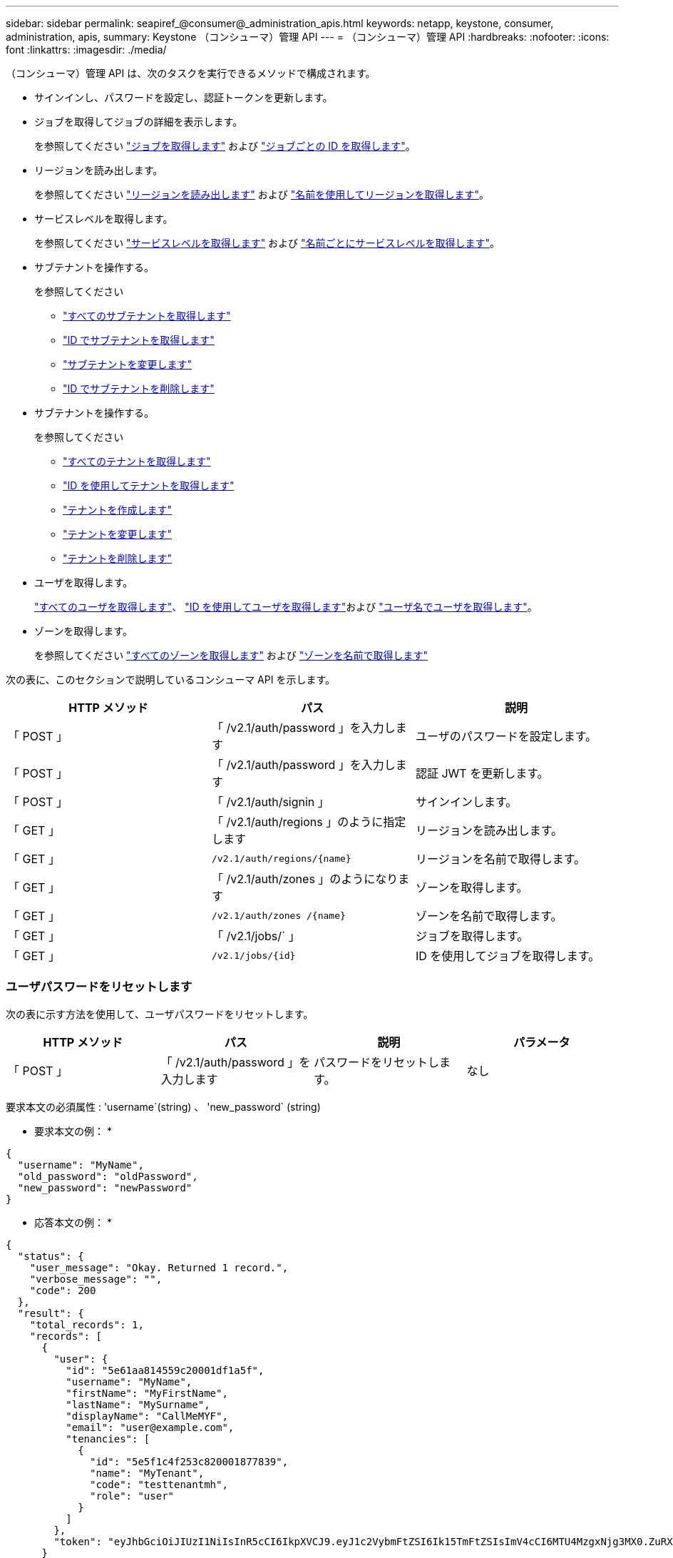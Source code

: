 ---
sidebar: sidebar 
permalink: seapiref_@consumer@_administration_apis.html 
keywords: netapp, keystone, consumer, administration, apis, 
summary: Keystone （コンシューマ）管理 API 
---
= （コンシューマ）管理 API
:hardbreaks:
:nofooter: 
:icons: font
:linkattrs: 
:imagesdir: ./media/


[role="lead"]
（コンシューマ）管理 API は、次のタスクを実行できるメソッドで構成されます。

* サインインし、パスワードを設定し、認証トークンを更新します。
* ジョブを取得してジョブの詳細を表示します。
+
を参照してください link:seapiref_jobs.html#retrieve-jobs["ジョブを取得します"] および link:seapiref_jobs.html#retrieve-a-job-by-job-id["ジョブごとの ID を取得します"]。

* リージョンを読み出します。
+
を参照してください link:seapiref_regions.html#retrieve-regions["リージョンを読み出します"] および link:seapiref_regions.html#retrieve-a-region-by-name["名前を使用してリージョンを取得します"]。

* サービスレベルを取得します。
+
を参照してください link:seapiref_service_levels.html#retrieve-service-levels["サービスレベルを取得します"] および link:seapiref_service_levels.html#retrieve-service-levels-by-name["名前ごとにサービスレベルを取得します"]。

* サブテナントを操作する。
+
を参照してください

+
** link:seapiref_subtenants.html#retrieve-all-subtenants["すべてのサブテナントを取得します"]
** link:seapiref_subtenants.html#retrieve-a-subtenant-by-id["ID でサブテナントを取得します"]
** link:seapiref_subtenants.html#modify-a-subtenant-by-id["サブテナントを変更します"]
** link:seapiref_subtenants.html#delete-a-subtenant-by-id["ID でサブテナントを削除します"]


* サブテナントを操作する。
+
を参照してください

+
** link:seapiref_tenants.html#retrieve-all-tenants["すべてのテナントを取得します"]
** link:seapiref_tenants.html#retrieve-a-tenant-by-id["ID を使用してテナントを取得します"]
** link:seapiref_tenants.html#create-a-tenant["テナントを作成します"]
** link:seapiref_tenants.html#modify-the-tenant["テナントを変更します"]
** link:seapiref_tenants.html#delete-the-tenant["テナントを削除します"]


* ユーザを取得します。
+
link:seapiref_users.html#retrieve-all-users["すべてのユーザを取得します"]、 link:seapiref_users.html#retrieve-a-user-by-id["ID を使用してユーザを取得します"]および link:seapiref_users.html#retrieve-a-user-by-user-name["ユーザ名でユーザを取得します"]。

* ゾーンを取得します。
+
を参照してください link:seapiref_zones.html#retrieve-all-zones["すべてのゾーンを取得します"] および link:seapiref_zones.html#retrieve-a-zone-by-name["ゾーンを名前で取得します"]



次の表に、このセクションで説明しているコンシューマ API を示します。

|===
| HTTP メソッド | パス | 説明 


| 「 POST 」 | 「 /v2.1/auth/password 」を入力します | ユーザのパスワードを設定します。 


| 「 POST 」 | 「 /v2.1/auth/password 」を入力します | 認証 JWT を更新します。 


| 「 POST 」 | 「 /v2.1/auth/signin 」 | サインインします。 


| 「 GET 」 | 「 /v2.1/auth/regions 」のように指定します | リージョンを読み出します。 


| 「 GET 」 | `/v2.1/auth/regions/{name}` | リージョンを名前で取得します。 


| 「 GET 」 | 「 /v2.1/auth/zones 」のようになります | ゾーンを取得します。 


| 「 GET 」 | `/v2.1/auth/zones /{name}` | ゾーンを名前で取得します。 


| 「 GET 」 | 「 /v2.1/jobs/` 」 | ジョブを取得します。 


| 「 GET 」 | `/v2.1/jobs/{id}` | ID を使用してジョブを取得します。 
|===


=== ユーザパスワードをリセットします

次の表に示す方法を使用して、ユーザパスワードをリセットします。

|===
| HTTP メソッド | パス | 説明 | パラメータ 


| 「 POST 」 | 「 /v2.1/auth/password 」を入力します | パスワードをリセットします。 | なし 
|===
要求本文の必須属性 : 'username`(string) 、 'new_password` (string)

* 要求本文の例： *

....
{
  "username": "MyName",
  "old_password": "oldPassword",
  "new_password": "newPassword"
}
....
* 応答本文の例： *

....
{
  "status": {
    "user_message": "Okay. Returned 1 record.",
    "verbose_message": "",
    "code": 200
  },
  "result": {
    "total_records": 1,
    "records": [
      {
        "user": {
          "id": "5e61aa814559c20001df1a5f",
          "username": "MyName",
          "firstName": "MyFirstName",
          "lastName": "MySurname",
          "displayName": "CallMeMYF",
          "email": "user@example.com",
          "tenancies": [
            {
              "id": "5e5f1c4f253c820001877839",
              "name": "MyTenant",
              "code": "testtenantmh",
              "role": "user"
            }
          ]
        },
        "token": "eyJhbGciOiJIUzI1NiIsInR5cCI6IkpXVCJ9.eyJ1c2VybmFtZSI6Ik15TmFtZSIsImV4cCI6MTU4MzgxNjg3MX0.ZuRXjDPVtc2pH-e9wqgmszVKCBYS2PLqux2YwQ5uoAM"
      }
    ]
  }
}
....


=== 認証トークンをリフレッシュします

次の表に示す方法を使用して、認証トークンを更新します。

|===
| HTTP メソッド | パス | 説明 | パラメータ 


| 「 POST 」 | `/v2.1/auth/refresh` | 認証トークンをリフレッシュします。 | なし 
|===
要求本文の必須属性 : 「なし」

* 要求本文の例： *

....
none
....
* 応答本文の例： *

....
{
  "status": {
    "user_message": "Okay. Returned 1 record.",
    "verbose_message": "",
    "code": 200
  },
  "result": {
    "total_records": 1,
    "records": [
      {
        "user": {
          "id": "5d914547869caefed0f3a00c",
          "username": "myusername",
          "firstName": "myfirstname",
          "lastName": "",
          "displayName": "Myfirstname Mysurname",
          "email": "",
          "tenancies": [
            {
              "id": "5d914499869caefed0f39eee",
              "name": "MyOrg",
              "code": "myorg",
              "role": "admin"
            },
            {
              "id": "5d9417aa869caefed0f7b4f9",
              "name": "ABCsafe",
              "code": "abcsafe",
              "role": "admin"
            }
          ]
        },
        "token": "eyJhbGciOiJIUzI1NiIsInR5cCI6IkpXVCJ9.eyJ1c2VybmFtZSI6ImVsbGlvdCIsImV4cCI6MTU4MzgxNzA2N30.FdKD3QhPoNdWdbMfZ0bzCMTHluIt6HNP311F482K9AY"
      }
    ]
  }
}
....


=== サインインします

次の表に示す方法でサインインします。

|===
| HTTP メソッド | パス | 説明 | パラメータ 


| 「 POST 」 | 「 /v2.1/auth/signin 」 | ユーザとしてログインします。 | なし 
|===
要求本文の必須属性 : 'username`(string) 、 'new_password` (string)

* 要求本文の例： *

....
{
  "username": "MyName",
  "password": "newPassword"
}
....
* 応答本文の例： *

....
{
  "status": {
    "user_message": "Authentication succeeeded.",
    "verbose_message": "",
    "code": 200
  },
  "result": {
    "total_records": 1,
    "records": [
      {
        "user": {
          "id": "5e61aa814559c20001df1a5f",
          "username": "MyName",
          "firstName": "MyFirstName",
          "lastName": "MySurname",
          "displayName": "CallMeMYF",
          "email": "user@example.com",
          "tenancies": [
            {
              "id": "5e5f1c4f253c820001877839",
              "name": "MyTenant",
              "code": "testtenantmh",
              "role": "user"
            }
          ]
        },
        "token": "eyJhbGciOiJIUzI1NiIsInR5cCI6IkpXVCJ9.eyJ1c2VybmFtZSI6Ik15TmFtZSIsImV4cCI6MTU4MzgxNzQwMH0._u_UyYrzg_RewF-9ClIGoKQhfZYWrixZYBrsj1kh1hI"
      }
    ]
  }
}
....